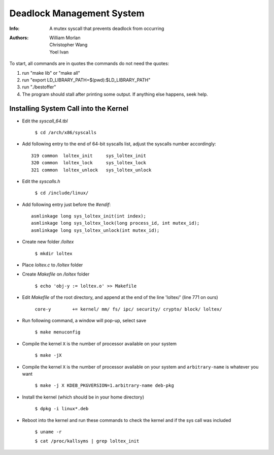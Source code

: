 ==========================
Deadlock Management System
==========================
:Info: A mutex syscall that prevents deadlock from occurring
:Authors: William Morlan, Christopher Wang, Yoel Ivan

To start, all commands are in quotes the commands do not need the quotes:

1) run "make lib" or "make all"

2) run "export LD_LIBRARY_PATH=$(pwd):$LD_LIBRARY_PATH"

3) run "./bestoffer"

4) The program should stall after printing some output.  If anything else happens, seek help.

Installing System Call into the Kernel
======================================

- Edit the *syscall_64.tbl*

    ``$ cd /arch/x86/syscalls``
    
- Add following entry to the end of 64-bit syscalls list, adjust the syscalls number accordingly::

    319 common  loltex_init     sys_loltex_init
    320 common  loltex_lock     sys_loltex_lock
    321 common  loltex_unlock   sys_loltex_unlock
    
- Edit the *syscalls.h*

    ``$ cd /include/linux/``
    
- Add following entry just before the *#endif*::

    asmlinkage long sys_loltex_init(int index);
    asmlinkage long sys_loltex_lock(long process_id, int mutex_id);
    asmlinkage long sys_loltex_unlock(int mutex_id);
    
- Create new folder */loltex*

    ``$ mkdir loltex``
    
- Place *loltex.c* to */loltex* folder

- Create *Makefile* on */loltex* folder

    ``$ echo 'obj-y := loltex.o' >> Makefile``
    
- Edit *Makefile* of the root directory, and append at the end of the line 'loltex/' (line 771 on ours)

    ``core-y        += kernel/ mm/ fs/ ipc/ security/ crypto/ block/ loltex/``

- Run following command, a window will pop-up, select save
  
    ``$ make menuconfig``
    
- Compile the kernel ``X`` is the number of processor available on your system

    ``$ make -jX``

- Compile the kernel ``X`` is the number of processor available on your system and ``arbitrary-name`` is whatever you want

    ``$ make -j X KDEB_PKGVERSION=1.arbitrary-name deb-pkg``

- Install the kernel (which should be in your home directory)

    ``$ dpkg -i linux*.deb``

- Reboot into the kernel and run these commands to check the kernel and if the sys call was included

    ``$ uname -r``

    ``$ cat /proc/kallsyms | grep loltex_init``




